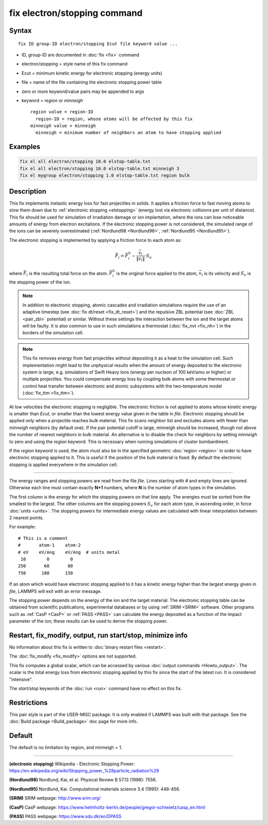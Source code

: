 .. index:: fix electron/stopping

fix electron/stopping command
=============================

Syntax
""""""

.. parsed-literal::

   fix ID group-ID electron/stopping Ecut file keyword value ...

* ID, group-ID are documented in :doc:`fix <fix>` command
* electron/stopping = style name of this fix command
* Ecut = minimum kinetic energy for electronic stopping (energy units)
* file = name of the file containing the electronic stopping power table
* zero or more keyword/value pairs may be appended to args
* keyword = *region* or *minneigh*

  .. parsed-literal::

       *region* value = region-ID
         region-ID = region, whose atoms will be affected by this fix
       *minneigh* value = minneigh
         minneigh = minimum number of neighbors an atom to have stopping applied

Examples
""""""""

.. code-block:: LAMMPS

   fix el all electron/stopping 10.0 elstop-table.txt
   fix el all electron/stopping 10.0 elstop-table.txt minneigh 3
   fix el mygroup electron/stopping 1.0 elstop-table.txt region bulk

Description
"""""""""""

This fix implements inelastic energy loss for fast projectiles in solids. It
applies a friction force to fast moving atoms to slow them down due to
:ref:`electronic stopping <elstopping>` (energy lost via electronic collisions per
unit of distance). This fix should be used for simulation of irradiation
damage or ion implantation, where the ions can lose noticeable amounts of
energy from electron excitations. If the electronic stopping power is not
considered, the simulated range of the ions can be severely overestimated
(:ref:`Nordlund98 <Nordlund98>`, :ref:`Nordlund95 <Nordlund95>`).

The electronic stopping is implemented by applying a friction force
to each atom as:

.. math::

   \vec{F}_i = \vec{F}^0_i - \frac{\vec{v}_i}{\|\vec{v}_i\|} \cdot S_e

where :math:`\vec{F}_i` is the resulting total force on the atom.
:math:`\vec{F}^0_i` is the original force applied to the atom, :math:`\vec{v}_i` is
its velocity and :math:`S_e` is the stopping power of the ion.

.. note::

   In addition to electronic stopping, atomic cascades and irradiation
   simulations require the use of an adaptive timestep (see
   :doc:`fix dt/reset <fix_dt_reset>`) and the repulsive ZBL potential (see
   :doc:`ZBL <pair_zbl>` potential) or similar. Without these settings the
   interaction between the ion and the target atoms will be faulty. It is also
   common to use in such simulations a thermostat (:doc:`fix_nvt <fix_nh>`) in
   the borders of the simulation cell.

.. note::

   This fix removes energy from fast projectiles without depositing it as a
   heat to the simulation cell. Such implementation might lead to the unphysical
   results when the amount of energy deposited to the electronic system is large,
   e.g. simulations of Swift Heavy Ions (energy per nucleon of 100 keV/amu or
   higher) or multiple projectiles. You could compensate energy loss by coupling
   bulk atoms with some thermostat or control heat transfer between electronic and
   atomic subsystems with the two-temperature model (:doc:`fix_ttm <fix_ttm>`).

At low velocities the electronic stopping is negligible. The electronic
friction is not applied to atoms whose kinetic energy is smaller than *Ecut*\ ,
or smaller than the lowest energy value given in the table in *file*\ .
Electronic stopping should be applied only when a projectile reaches bulk
material. This fix scans neighbor list and excludes atoms with fewer than
*minneigh* neighbors (by default one). If the pair potential cutoff is large,
minneigh should be increased, though not above the number of nearest neighbors
in bulk material. An alternative is to disable the check for neighbors by
setting *minneigh* to zero and using the *region* keyword. This is necessary
when running simulations of cluster bombardment.

If the *region* keyword is used, the atom must also be in the specified
geometric :doc:`region <region>` in order to have electronic stopping applied to
it. This is useful if the position of the bulk material is fixed. By default
the electronic stopping is applied everywhere in the simulation cell.

----------

The energy ranges and stopping powers are read from the file *file*\ .
Lines starting with *#* and empty lines are ignored. Otherwise each
line must contain exactly **N+1** numbers, where **N** is the number of atom
types in the simulation.

The first column is the energy for which the stopping powers on that
line apply. The energies must be sorted from the smallest to the largest.
The other columns are the stopping powers :math:`S_e` for each atom type,
in ascending order, in force :doc:`units <units>`. The stopping powers for
intermediate energy values are calculated with linear interpolation between
2 nearest points.

For example:

.. parsed-literal::

   # This is a comment
   #       atom-1    atom-2
   # eV    eV/Ang    eV/Ang  # units metal
    10        0        0
   250       60       80
   750      100      150

If an atom which would have electronic stopping applied to it has a
kinetic energy higher than the largest energy given in *file*\ , LAMMPS
will exit with an error message.

The stopping power depends on the energy of the ion and the target
material. The electronic stopping table can be obtained from
scientific publications, experimental databases or by using
:ref:`SRIM <SRIM>` software. Other programs such as :ref:`CasP <CasP>` or
:ref:`PASS <PASS>` can calculate the energy deposited as a function
of the impact parameter of the ion; these results can be used
to derive the stopping power.

Restart, fix_modify, output, run start/stop, minimize info
"""""""""""""""""""""""""""""""""""""""""""""""""""""""""""

No information about this fix is written to :doc:`binary restart files <restart>`.

The :doc:`fix_modify <fix_modify>` options are not supported.

This fix computes a global scalar, which can be accessed by various
:doc:`output commands <Howto_output>`. The scalar is the total energy
loss from electronic stopping applied by this fix since the start of
the latest run. It is considered "intensive".

The *start/stop* keywords of the :doc:`run <run>` command have no effect
on this fix.

Restrictions
""""""""""""

This pair style is part of the USER-MISC package. It is only enabled if
LAMMPS was built with that package. See the :doc:`Build package <Build_package>`
doc page for more info.

Default
"""""""

The default is no limitation by region, and minneigh = 1.

----------

.. _elstopping:

**(electronic stopping)** Wikipedia - Electronic Stopping Power: https://en.wikipedia.org/wiki/Stopping_power_%28particle_radiation%29

.. _Nordlund98:

**(Nordlund98)** Nordlund, Kai, et al.  Physical Review B 57.13 (1998): 7556.

.. _Nordlund95:

**(Nordlund95)** Nordlund, Kai. Computational materials science 3.4 (1995): 448-456.

.. _SRIM:

**(SRIM)** SRIM webpage: http://www.srim.org/

.. _CasP:

**(CasP)** CasP webpage: https://www.helmholtz-berlin.de/people/gregor-schiwietz/casp_en.html

.. _PASS:

**(PASS)** PASS webpage: https://www.sdu.dk/en/DPASS
